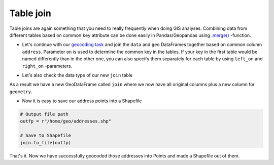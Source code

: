Table join
==========

Table joins are again something that you need to really frequently when
doing GIS analyses. Combining data from different tables based on common
``key`` attribute can be done easily in Pandas/Geopandas using
`.merge() <http://pandas.pydata.org/pandas-docs/stable/generated/pandas.DataFrame.merge.html>`__
-function.

-  Let's continue with our `geocoding task <Lesson3-geocoding.html#geocoding-in-geopandas>`_ and join the ``data`` and ``geo`` DataFrames together based on
   common column ``address``. Parameter ``on`` is used to determine the
   common key in the tables. If your key in the first table would be
   named differently than in the other one, you can also specify them
   separately for each table by using ``left_on`` and ``right_on``
   -parameters.

.. ipython:: python
  :suppress:

    # THIS CODE WILL BE RUNNING IN BACKGROUND
    # ---------------------------------------
    import gdal
    import pandas as pd
    import geopandas as gpd
    from shapely.geometry import Point
    from geopandas.tools import geocode
    import os
    fp = os.path.join(os.path.abspath('data'), "addresses.txt")
    data = pd.read_csv(fp, sep=';')
    key = 'AIzaSyAwNVHAtkbKlPs-EEs3OYqbnxzaYfDF2_8'
    geo = geocode(data['address'], api_key=key)

.. ipython:: python

    # Join tables by using a key column 'address'
    join = geo.merge(data, on='address')

    # Let's see what we have
    join.head()

- Let's also check the data type of our new ``join`` table

.. ipython:: python

    type(join)

As a result we have a new GeoDataFrame called ``join`` where we now have
all original columns plus a new column for ``geometry``.

-  Now it is easy to save our address points into a Shapefile

.. code:: python

    # Output file path
    outfp = r"/home/geo/addresses.shp"

    # Save to Shapefile
    join.to_file(outfp)

That's it. Now we have successfully geocoded those addresses into Points
and made a Shapefile out of them.


.. todo::

  **Task**:

  Make a map out of the points. What do you think that the
  addresses are representing?
